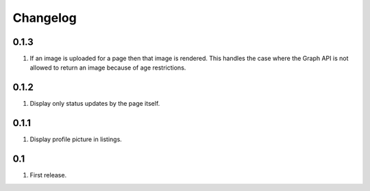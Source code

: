 Changelog
=========

0.1.3
-----
#. If an image is uploaded for a page then that image is rendered. This handles the case where the Graph API is not allowed to return an image because of age restrictions.

0.1.2
-----
#. Display only status updates by the page itself. 

0.1.1
-----
#. Display profile picture in listings.

0.1
---
#. First release.

